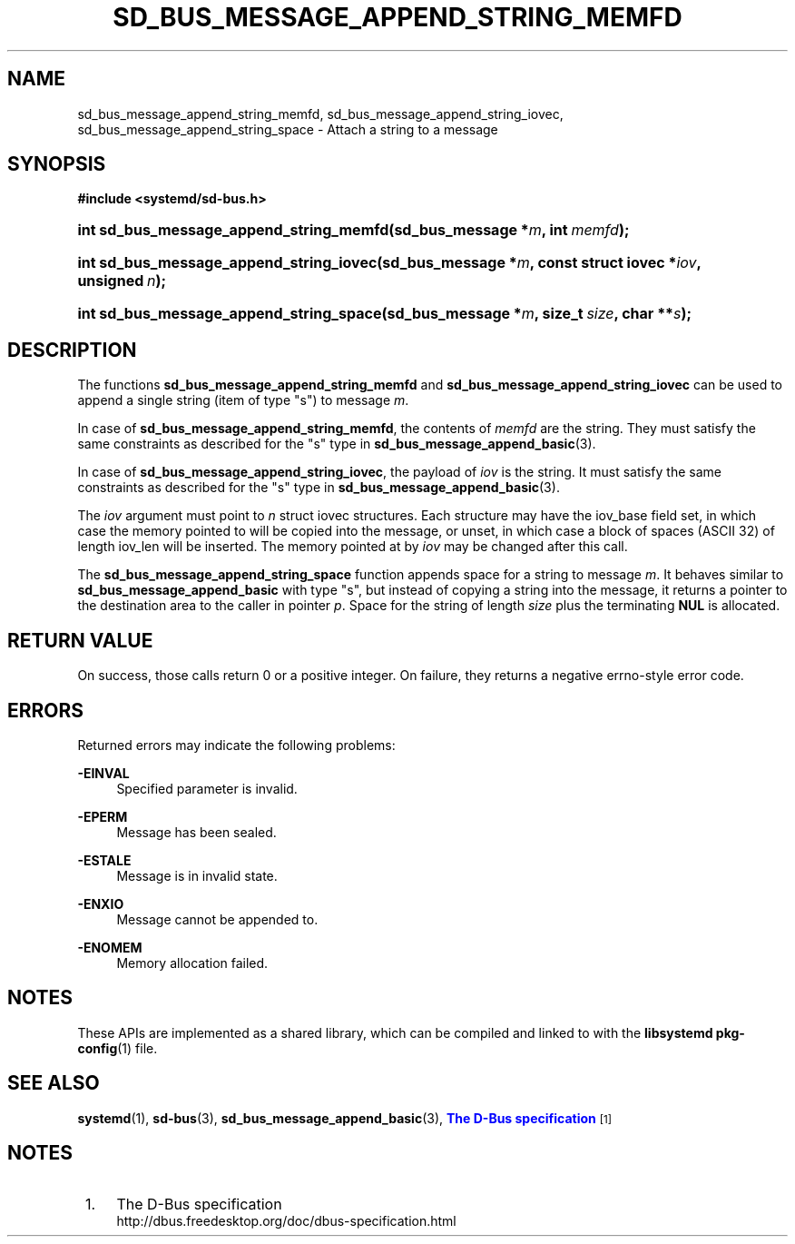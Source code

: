 '\" t
.TH "SD_BUS_MESSAGE_APPEND_STRING_MEMFD" "3" "" "systemd 240" "sd_bus_message_append_string_memfd"
.\" -----------------------------------------------------------------
.\" * Define some portability stuff
.\" -----------------------------------------------------------------
.\" ~~~~~~~~~~~~~~~~~~~~~~~~~~~~~~~~~~~~~~~~~~~~~~~~~~~~~~~~~~~~~~~~~
.\" http://bugs.debian.org/507673
.\" http://lists.gnu.org/archive/html/groff/2009-02/msg00013.html
.\" ~~~~~~~~~~~~~~~~~~~~~~~~~~~~~~~~~~~~~~~~~~~~~~~~~~~~~~~~~~~~~~~~~
.ie \n(.g .ds Aq \(aq
.el       .ds Aq '
.\" -----------------------------------------------------------------
.\" * set default formatting
.\" -----------------------------------------------------------------
.\" disable hyphenation
.nh
.\" disable justification (adjust text to left margin only)
.ad l
.\" -----------------------------------------------------------------
.\" * MAIN CONTENT STARTS HERE *
.\" -----------------------------------------------------------------
.SH "NAME"
sd_bus_message_append_string_memfd, sd_bus_message_append_string_iovec, sd_bus_message_append_string_space \- Attach a string to a message
.SH "SYNOPSIS"
.sp
.ft B
.nf
#include <systemd/sd\-bus\&.h>
.fi
.ft
.HP \w'int\ sd_bus_message_append_string_memfd('u
.BI "int sd_bus_message_append_string_memfd(sd_bus_message\ *" "m" ", int\ " "memfd" ");"
.HP \w'int\ sd_bus_message_append_string_iovec('u
.BI "int sd_bus_message_append_string_iovec(sd_bus_message\ *" "m" ", const\ struct\ iovec\ *" "iov" ", unsigned\ " "n" ");"
.HP \w'int\ sd_bus_message_append_string_space('u
.BI "int sd_bus_message_append_string_space(sd_bus_message\ *" "m" ", size_t\ " "size" ", char\ **" "s" ");"
.SH "DESCRIPTION"
.PP
The functions
\fBsd_bus_message_append_string_memfd\fR
and
\fBsd_bus_message_append_string_iovec\fR
can be used to append a single string (item of type
"s") to message
\fIm\fR\&.
.PP
In case of
\fBsd_bus_message_append_string_memfd\fR, the contents of
\fImemfd\fR
are the string\&. They must satisfy the same constraints as described for the
"s"
type in
\fBsd_bus_message_append_basic\fR(3)\&.
.PP
In case of
\fBsd_bus_message_append_string_iovec\fR, the payload of
\fIiov\fR
is the string\&. It must satisfy the same constraints as described for the
"s"
type in
\fBsd_bus_message_append_basic\fR(3)\&.
.PP
The
\fIiov\fR
argument must point to
\fIn\fR
struct iovec
structures\&. Each structure may have the
iov_base
field set, in which case the memory pointed to will be copied into the message, or unset, in which case a block of spaces (ASCII 32) of length
iov_len
will be inserted\&. The memory pointed at by
\fIiov\fR
may be changed after this call\&.
.PP
The
\fBsd_bus_message_append_string_space\fR
function appends space for a string to message
\fIm\fR\&. It behaves similar to
\fBsd_bus_message_append_basic\fR
with type
"s", but instead of copying a string into the message, it returns a pointer to the destination area to the caller in pointer
\fIp\fR\&. Space for the string of length
\fIsize\fR
plus the terminating
\fBNUL\fR
is allocated\&.
.SH "RETURN VALUE"
.PP
On success, those calls return 0 or a positive integer\&. On failure, they returns a negative errno\-style error code\&.
.SH "ERRORS"
.PP
Returned errors may indicate the following problems:
.PP
\fB\-EINVAL\fR
.RS 4
Specified parameter is invalid\&.
.RE
.PP
\fB\-EPERM\fR
.RS 4
Message has been sealed\&.
.RE
.PP
\fB\-ESTALE\fR
.RS 4
Message is in invalid state\&.
.RE
.PP
\fB\-ENXIO\fR
.RS 4
Message cannot be appended to\&.
.RE
.PP
\fB\-ENOMEM\fR
.RS 4
Memory allocation failed\&.
.RE
.SH "NOTES"
.PP
These APIs are implemented as a shared library, which can be compiled and linked to with the
\fBlibsystemd\fR\ \&\fBpkg-config\fR(1)
file\&.
.SH "SEE ALSO"
.PP
\fBsystemd\fR(1),
\fBsd-bus\fR(3),
\fBsd_bus_message_append_basic\fR(3),
\m[blue]\fBThe D\-Bus specification\fR\m[]\&\s-2\u[1]\d\s+2
.SH "NOTES"
.IP " 1." 4
The D-Bus specification
.RS 4
\%http://dbus.freedesktop.org/doc/dbus-specification.html
.RE
